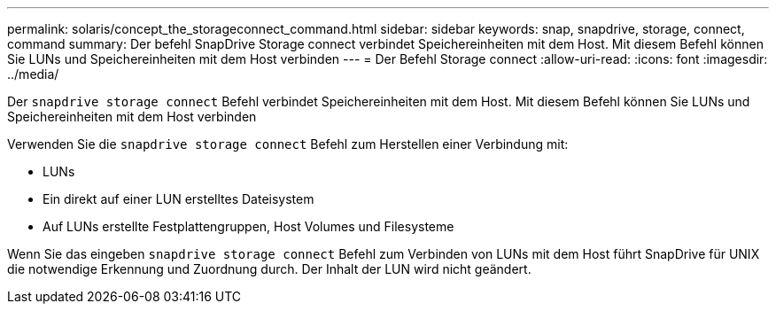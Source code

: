 ---
permalink: solaris/concept_the_storageconnect_command.html 
sidebar: sidebar 
keywords: snap, snapdrive, storage, connect, command 
summary: Der befehl SnapDrive Storage connect verbindet Speichereinheiten mit dem Host. Mit diesem Befehl können Sie LUNs und Speichereinheiten mit dem Host verbinden 
---
= Der Befehl Storage connect
:allow-uri-read: 
:icons: font
:imagesdir: ../media/


[role="lead"]
Der `snapdrive storage connect` Befehl verbindet Speichereinheiten mit dem Host. Mit diesem Befehl können Sie LUNs und Speichereinheiten mit dem Host verbinden

Verwenden Sie die `snapdrive storage connect` Befehl zum Herstellen einer Verbindung mit:

* LUNs
* Ein direkt auf einer LUN erstelltes Dateisystem
* Auf LUNs erstellte Festplattengruppen, Host Volumes und Filesysteme


Wenn Sie das eingeben `snapdrive storage connect` Befehl zum Verbinden von LUNs mit dem Host führt SnapDrive für UNIX die notwendige Erkennung und Zuordnung durch. Der Inhalt der LUN wird nicht geändert.
